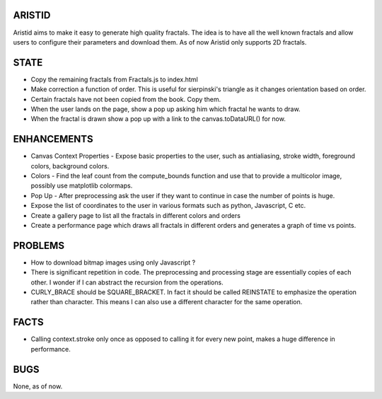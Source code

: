 ARISTID
=======

Aristid aims to make it easy to generate high quality fractals.
The idea is to have all the well known fractals and allow users to configure their parameters and download them.
As of now Aristid only supports 2D fractals.


STATE
=====
- Copy the remaining fractals from Fractals.js to index.html
- Make correction a function of order. This is useful for sierpinski's triangle as it changes orientation based on order.
- Certain fractals have not been copied from the book. Copy them.
- When the user lands on the page, show a pop up asking him which fractal he wants to draw.
- When the fractal is drawn show a pop up with a link to the canvas.toDataURL() for now.


ENHANCEMENTS
============

- Canvas Context Properties - Expose basic properties to the user, such as antialiasing, stroke width, foreground colors, background colors.
- Colors - Find the leaf count from the compute_bounds function and use that to provide a multicolor image, possibly use matplotlib colormaps.
- Pop Up - After preprocessing ask the user if they want to continue in case the number of points is huge.
- Expose the list of coordinates to the user in various formats such as python, Javascript, C etc.
- Create a gallery page to list all the fractals in different colors and orders
- Create a performance page which draws all fractals in different orders and generates a graph of time vs points.


PROBLEMS
========

- How to download bitmap images using only Javascript ?
- There is significant repetition in code. The preprocessing and processing stage are essentially copies of each other. I wonder if I can abstract the recursion from the operations.
- CURLY_BRACE should be SQUARE_BRACKET. In fact it should be called REINSTATE to emphasize the operation rather than character. This means I can also use a different character for the same operation.


FACTS
=====

- Calling context.stroke only once as opposed to calling it for every new point, makes a huge difference in performance.


BUGS
====

None, as of now.
